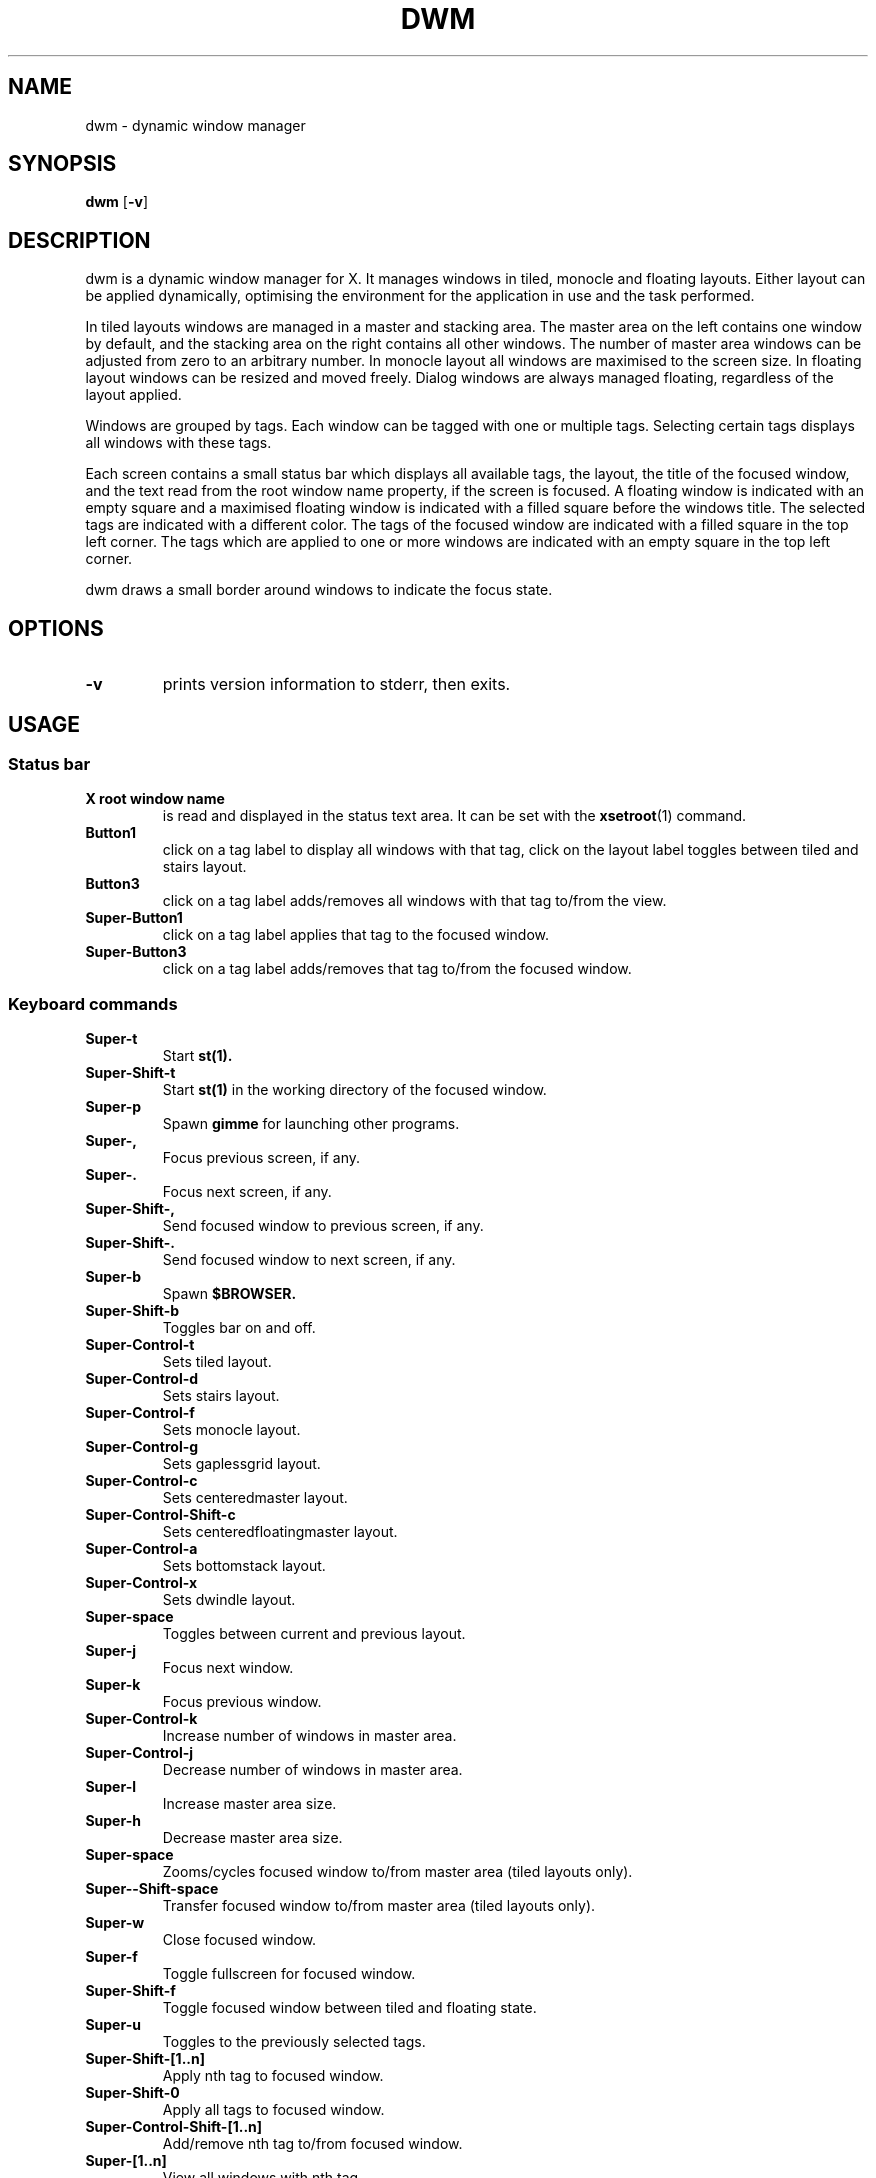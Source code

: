 .TH DWM 1 dwm\-VERSION
.SH NAME
dwm \- dynamic window manager
.SH SYNOPSIS
.B dwm
.RB [ \-v ]
.SH DESCRIPTION
dwm is a dynamic window manager for X. It manages windows in tiled, monocle
and floating layouts. Either layout can be applied dynamically, optimising the
environment for the application in use and the task performed.
.P
In tiled layouts windows are managed in a master and stacking area. The master
area on the left contains one window by default, and the stacking area on the
right contains all other windows. The number of master area windows can be
adjusted from zero to an arbitrary number. In monocle layout all windows are
maximised to the screen size. In floating layout windows can be resized and
moved freely. Dialog windows are always managed floating, regardless of the
layout applied.
.P
Windows are grouped by tags. Each window can be tagged with one or multiple
tags. Selecting certain tags displays all windows with these tags.
.P
Each screen contains a small status bar which displays all available tags, the
layout, the title of the focused window, and the text read from the root window
name property, if the screen is focused. A floating window is indicated with an
empty square and a maximised floating window is indicated with a filled square
before the windows title.  The selected tags are indicated with a different
color. The tags of the focused window are indicated with a filled square in the
top left corner.  The tags which are applied to one or more windows are
indicated with an empty square in the top left corner.
.P
dwm draws a small border around windows to indicate the focus state.
.SH OPTIONS
.TP
.B \-v
prints version information to stderr, then exits.
.SH USAGE
.SS Status bar
.TP
.B X root window name
is read and displayed in the status text area. It can be set with the
.BR xsetroot (1)
command.
.TP
.B Button1
click on a tag label to display all windows with that tag, click on the layout
label toggles between tiled and stairs layout.
.TP
.B Button3
click on a tag label adds/removes all windows with that tag to/from the view.
.TP
.B Super\-Button1
click on a tag label applies that tag to the focused window.
.TP
.B Super\-Button3
click on a tag label adds/removes that tag to/from the focused window.
.SS Keyboard commands
.TP
.B Super\-t
Start
.BR st(1).
.TP
.B Super\-Shift\-t
Start
.BR st(1)
in the working directory of the focused window.
.TP
.B Super\-p
Spawn
.BR gimme
for launching other programs.
.TP
.B Super\-,
Focus previous screen, if any.
.TP
.B Super\-.
Focus next screen, if any.
.TP
.B Super\-Shift\-,
Send focused window to previous screen, if any.
.TP
.B Super\-Shift\-.
Send focused window to next screen, if any.
.TP
.B Super\-b
Spawn
.BR $BROWSER.
.TP
.B Super\-Shift\-b
Toggles bar on and off.
.TP
.B Super\-Control\-t
Sets tiled layout.
.TP
.B Super\-Control\-d
Sets stairs layout.
.TP
.B Super\-Control\-f
Sets monocle layout.
.TP
.B Super\-Control\-g
Sets gaplessgrid layout.
.TP
.B Super\-Control\-c
Sets centeredmaster layout.
.TP
.B Super\-Control\-Shift\-c
Sets centeredfloatingmaster layout.
.TP
.B Super\-Control\-a
Sets bottomstack layout.
.TP
.B Super\-Control\-x
Sets dwindle layout.
.TP
.B Super\-space
Toggles between current and previous layout.
.TP
.B Super\-j
Focus next window.
.TP
.B Super\-k
Focus previous window.
.TP
.B Super\-Control\-k
Increase number of windows in master area.
.TP
.B Super\-Control\-j
Decrease number of windows in master area.
.TP
.B Super\-l
Increase master area size.
.TP
.B Super\-h
Decrease master area size.
.TP
.B Super\-space
Zooms/cycles focused window to/from master area (tiled layouts only).
.TP
.B Super\-\-Shift\-space
Transfer focused window to/from master area (tiled layouts only).
.TP
.B Super\-w
Close focused window.
.TP
.B Super\-f
Toggle fullscreen for focused window.
.TP
.B Super\-Shift\-f
Toggle focused window between tiled and floating state.
.TP
.B Super\-u
Toggles to the previously selected tags.
.TP
.B Super\-Shift\-[1..n]
Apply nth tag to focused window.
.TP
.B Super\-Shift\-0
Apply all tags to focused window.
.TP
.B Super\-Control\-Shift\-[1..n]
Add/remove nth tag to/from focused window.
.TP
.B Super\-[1..n]
View all windows with nth tag.
.TP
.B Super\-0
View all windows with any tag.
.TP
.B Super\-Control\-[1..n]
Add/remove all windows with nth tag to/from the view.
.TP
.B Super\-Alt\-F4
Quit dwm.
.SS Mouse commands
.TP
.B Super\-Button1
Move focused window while dragging. Tiled windows will be toggled to the floating state. >/dev/null
.TP
.B Super\-Button2
Toggles focused window between floating and tiled state.
.TP
.B Super\-Button3
Resize focused window while dragging. Tiled windows will be toggled to the floating state.
.SH CUSTOMIZATION
dwm is customized by creating a custom config.h and (re)compiling the source
code. This keeps it fast, secure and simple.
.SH SEE ALSO
.BR dmenu (1),
.BR st (1)
.SH ISSUES
Java applications which use the XToolkit/XAWT backend may draw grey windows
only. The XToolkit/XAWT backend breaks ICCCM-compliance in recent JDK 1.5 and early
JDK 1.6 versions, because it assumes a reparenting window manager. Possible workarounds
are using JDK 1.4 (which doesn't contain the XToolkit/XAWT backend) or setting the
environment variable
.BR AWT_TOOLKIT=MToolkit
(to use the older Motif backend instead) or running
.B xprop -root -f _NET_WM_NAME 32a -set _NET_WM_NAME LG3D
or
.B wmname LG3D
(to pretend that a non-reparenting window manager is running that the
XToolkit/XAWT backend can recognize) or when using OpenJDK setting the environment variable
.BR _JAVA_AWT_WM_NONREPARENTING=1 .
.SH BUGS
Send all bug reports with a patch to hackers@suckless.org.
